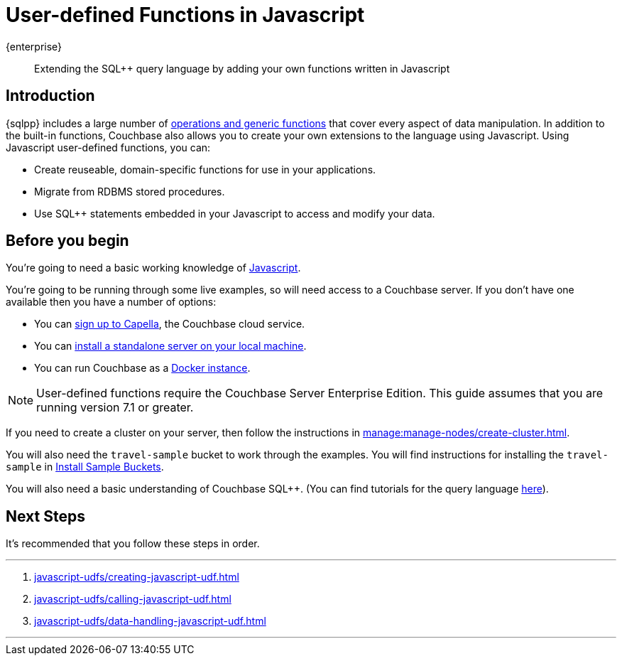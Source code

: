 = User-defined Functions in Javascript
:description: Extending the SQL++ query language by adding your own functions written in Javascript
:page-pagination: next
:page-topic-type: guide
:page-toclevels: 2

[.edition]#{enterprise}#
[abstract]
{description}

== Introduction

{sqlpp} includes a large number of xref:n1ql:n1ql-language-reference/index.adoc[operations and generic functions] that cover every aspect of data manipulation. 
In addition to the built-in functions, Couchbase also allows you to create your own extensions to the language using Javascript.
Using Javascript user-defined functions, you can:

* Create reuseable, domain-specific functions for use in your applications.
* Migrate from RDBMS stored procedures.
* Use  SQL++ statements embedded in your Javascript to access and modify your data.

== Before you begin

You're going to need a basic working knowledge of https://www.w3schools.com/js/[Javascript^].

You're going to be running through some live examples, so will need access to a Couchbase server. 
If you don't have one available then you have a number of options:

* You can https://www.couchbase.com/products/capella[sign up to Capella], the Couchbase cloud service.
* You can xref:install:install-intro.adoc[install a standalone server on your local machine].
* You can run Couchbase as a xref:install:getting-started-docker.adoc[Docker instance].

NOTE: User-defined functions require the Couchbase Server Enterprise Edition.
This guide assumes that you are running version 7.1 or greater.

If you need to create a cluster on your server, then follow the instructions in xref:manage:manage-nodes/create-cluster.adoc[].

You will also need the `travel-sample` bucket to work through the examples.
You will find instructions for installing the `travel-sample` in xref:manage:manage-settings/install-sample-buckets.adoc#install-sample-buckets-with-the-ui[Install Sample Buckets]. 
 
You will also need a basic understanding of Couchbase SQL++. (You can find tutorials for the query language xref:n1ql:tutorial.adoc[here]).

== Next Steps

It's recommended that you follow these steps in order.
 
'''
. xref:javascript-udfs/creating-javascript-udf.adoc[]

. xref:javascript-udfs/calling-javascript-udf.adoc[]

. xref:javascript-udfs/data-handling-javascript-udf.adoc[]

'''










